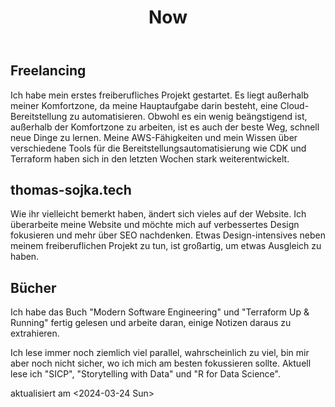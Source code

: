#+TITLE: Now
#+NAV: 2
#+CONTENT-TYPE: page
#+I18N-KEY: nav/now
** Freelancing
Ich habe mein erstes freiberufliches Projekt gestartet. Es liegt außerhalb meiner Komfortzone, da meine Hauptaufgabe darin besteht, eine Cloud-Bereitstellung zu automatisieren. Obwohl es ein wenig beängstigend ist, außerhalb der Komfortzone zu arbeiten, ist es auch der beste Weg, schnell neue Dinge zu lernen. Meine AWS-Fähigkeiten und mein Wissen über verschiedene Tools für die Bereitstellungsautomatisierung wie CDK und Terraform haben sich in den letzten Wochen stark weiterentwickelt.
** thomas-sojka.tech
Wie ihr vielleicht bemerkt haben, ändert sich vieles auf der Website. Ich überarbeite meine Website und möchte mich auf verbessertes Design fokusieren und mehr über SEO nachdenken. Etwas Design-intensives neben meinem freiberuflichen Projekt zu tun, ist großartig, um etwas Ausgleich zu haben.
** Bücher
Ich habe das Buch "Modern Software Engineering" und "Terraform Up & Running" fertig gelesen und arbeite daran, einige Notizen daraus zu extrahieren.

Ich lese immer noch ziemlich viel parallel, wahrscheinlich zu viel, bin mir aber noch nicht sicher, wo ich mich am besten fokussieren sollte. Aktuell lese ich "SICP", "Storytelling with Data" und "R for Data Science".

aktualisiert am <2024-03-24 Sun>
